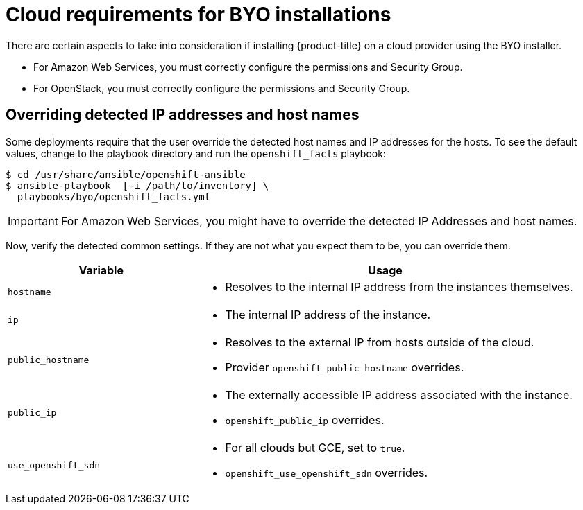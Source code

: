 // Module included in the following assemblies:
//
// * installing-byoh/installing-existing-hosts.adoc

[id="installation-BYO-cloud-requirements-{context}"]
= Cloud requirements for BYO installations

There are certain aspects to take into consideration if installing {product-title}
on a cloud provider using the BYO installer.

* For Amazon Web Services, you must correctly configure the permissions and Security Group.
* For OpenStack, you must correctly configure the permissions and Security Group.

[id="overriding-detected-ip-addresses-host-names-{context}"]
== Overriding detected IP addresses and host names

Some deployments require that the user override the detected host names and IP
addresses for the hosts. To see the default values, change to the playbook directory and run the `openshift_facts`
playbook:

----
$ cd /usr/share/ansible/openshift-ansible
$ ansible-playbook  [-i /path/to/inventory] \
  playbooks/byo/openshift_facts.yml
----

[IMPORTANT]
====
For Amazon Web Services, you might have to override the detected IP Addresses and host names.
====

Now, verify the detected common settings. If they are not what you expect them
to be, you can override them.

[cols="1,2",options="header"]
|===
|Variable |Usage

|`hostname`
a| - Resolves to the internal IP address from the instances themselves.

|`ip`
a| - The internal IP address of the instance.

|`public_hostname`
a| - Resolves to the external IP from hosts outside of the cloud.
- Provider `openshift_public_hostname` overrides.

|`public_ip`
a| - The externally accessible IP address associated with the instance.
- `openshift_public_ip` overrides.

|`use_openshift_sdn`
a| - For all clouds but GCE, set to `true`.
- `openshift_use_openshift_sdn` overrides.

|===
